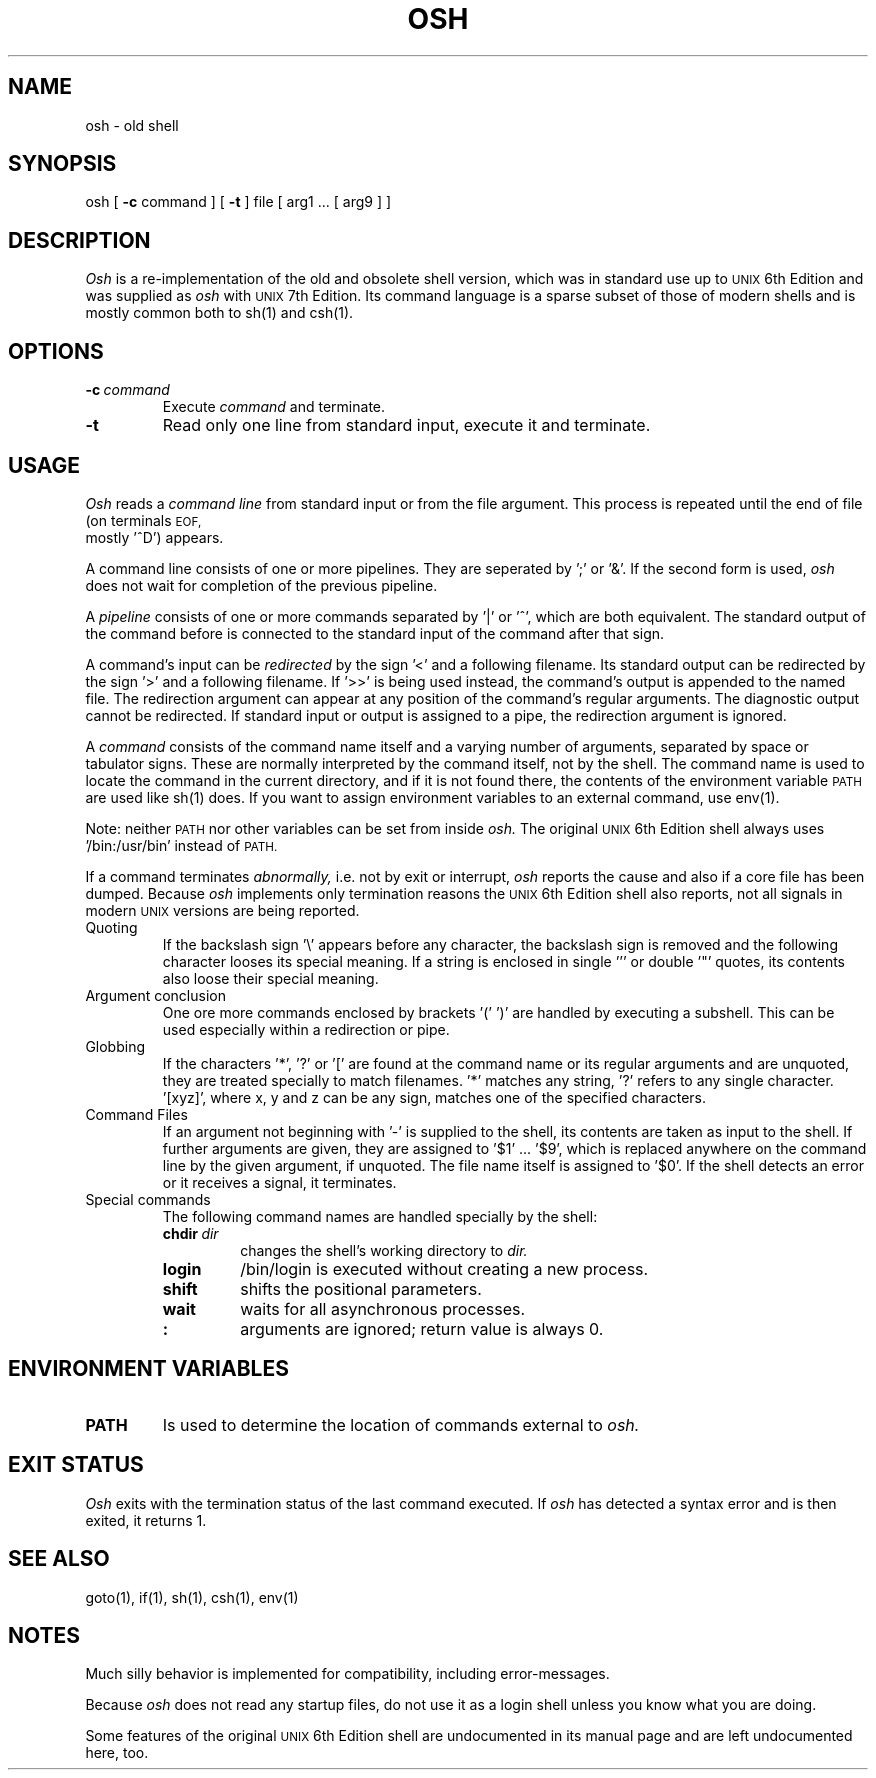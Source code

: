 .\"
.\" Sccsid @(#)osh.1	1.3 (gritter) 2/13/02
.TH OSH 1 "2/13/02" "Gunnar Ritter" "User Commands"
.SH NAME
osh \- old shell
.SH SYNOPSIS
osh [
.B \-c
command ] [
.B \-t
] file [ arg1 ... [ arg9 ] ]
.SH DESCRIPTION
.I Osh
is a re-implementation of the old and obsolete shell version, which
was in standard use up to
.SM UNIX
6th Edition and was supplied as
.I osh
with
.SM UNIX
7th Edition.
Its command language is a sparse subset of those of modern shells and
is mostly common both to sh(1) and csh(1).
.SH OPTIONS
.TP
.BI "\-c" \ command
Execute 
.I "command"
and terminate.
.TP
.B "\-t"
Read only one line from standard input, execute it and terminate.
.SH USAGE
.I Osh
reads a 
.I "command line"
from standard input or from the file argument. This process is repeated
until the end of file  (on terminals 
.SM EOF,
 mostly '^D') appears.
.PP
A command line consists of one or more pipelines. They are seperated by ';'
or '&'. If the second form is used,
.I osh
does not wait for completion
of the previous pipeline.
.PP
A 
.I "pipeline"
consists of one or more commands separated by '|' or '^',
which are both equivalent. The standard output of the command before
is connected to the standard input of the command after that sign.
.PP
A command's input can be
.I "redirected"
by the sign '<' and a following
filename. Its standard output can be redirected by the sign '>' and a
following filename. If '>>' is being used instead, the command's
output is appended to the named file. The redirection argument can
appear at any position of the command's regular arguments.
The diagnostic output cannot be redirected. If standard input or output
is assigned to a pipe, the redirection argument is ignored.
.PP
A 
.I command
consists of the command name itself and a varying number of
arguments, separated by space or tabulator signs.
These are normally interpreted by the command itself, not
by the shell. The command name is used to locate the command in the
current directory, and if it is not found there, the contents
of the environment variable
.SM PATH
are used like sh(1) does. If you
want to assign environment variables to an external command, use env(1).
.PP
Note: neither
.SM PATH
nor other variables can be set from inside
.I osh.
The
original
.SM UNIX
6th Edition shell always uses '/bin:/usr/bin' instead of
.SM PATH.
.PP
If a command terminates
.I abnormally\|,
i.e. not by exit or interrupt,
.I osh
reports the cause and also if a core
file has been dumped. Because
.I osh
implements only termination reasons
the
.SM UNIX
6th Edition shell also reports, not all signals in modern
.SM UNIX
versions are being reported.
.TP
Quoting
If the backslash sign '\\' appears before any character, the backslash sign
is removed and the following character looses its special meaning.
If a string is enclosed in single ''' or double '"' quotes, its contents
also loose their special meaning.
.TP
Argument conclusion
One ore more commands enclosed by brackets '(' ')' are handled by
executing a subshell. This can be used especially
within a redirection or pipe.
.TP
Globbing
If the characters '*', '?' or '[' are found at the command name or
its regular arguments and are unquoted, they are treated specially to
match filenames. '*' matches any string, '?' refers to any single
character. '[xyz]', where x, y and z can be any sign, matches one
of the specified characters.
.TP
Command Files
If an argument not beginning with '-' is supplied to the shell, its
contents are taken as input to the shell. If further arguments are
given, they are assigned to '$1' ... '$9', which is replaced anywhere on
the command line by the given argument, if unquoted. The file name
itself is assigned to '$0'. If the shell detects an error or it
receives a signal, it terminates.
.TP
Special commands
The following command names are handled specially by the shell:
.RS
.TP
.BI "chdir" \ dir
changes the shell's working directory to
.I dir\|.
.TP
.B "login"
/bin/login is executed without creating a new process.
.TP
.B "shift"
shifts the positional parameters.
.TP
.B "wait"
waits for all asynchronous processes.
.TP
.B ":"
arguments are ignored; return value is always 0.
.RE
.SH ENVIRONMENT VARIABLES
.TP
.B PATH
Is used to determine the location of commands external to
.I osh.
.SH EXIT STATUS
.I Osh
exits with the termination status of the last command executed.
If
.I osh
has detected a syntax error and is then exited, it returns 1.
.SH SEE ALSO
goto(1),
if(1),
sh(1),
csh(1),
env(1)
.SH NOTES
Much silly behavior is implemented for compatibility, including
error-messages.
.PP
Because
.I osh
does not read any startup files, do not use
it as a login shell unless you know what you are doing.
.PP
Some features
of the original
.SM UNIX
6th Edition shell are undocumented in its
manual page and are left undocumented here, too.

